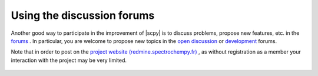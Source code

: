 .. _using_forums:

Using the discussion forums
============================

Another good way to participate in the improvement of |scpy| is to discuss problems, propose new features, etc.
in the `forums <https://redmine.spectrochempy.fr/projects/spectrochempy/boards>`_ . In particular, you are welcome to
propose new topics in the `open discussion <https://redmine.spectrochempy.fr/projects/spectrochempy/boards/1>`_ or
`development <https://redmine.spectrochempy.fr/projects/spectrochempy/boards/3>`_ forums.

Note that in order to post on the `project website (redmine.spectrochempy.fr) <https://redmine.spectrochempy.fr>`_ ,
as without registration as a member your interaction with the project may be very limited.

  .. image:: images/forums.png
     :width: 800 px
     :alt: Forums
     :align: center